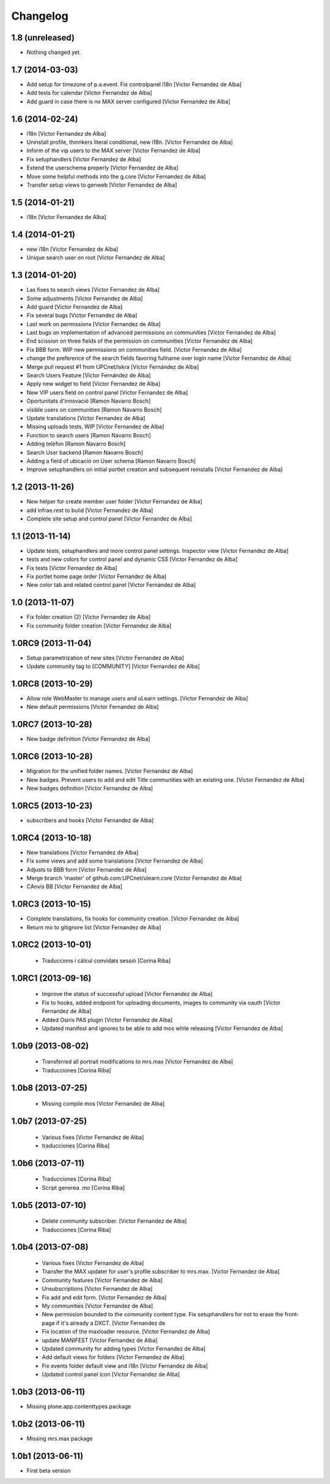 Changelog
=========

1.8 (unreleased)
----------------

- Nothing changed yet.


1.7 (2014-03-03)
----------------

* Add setup for timezone of p.a.event. Fix controlpanel i18n [Victor Fernandez de Alba]
* Add tests for calendar [Victor Fernandez de Alba]
* Add guard in case there is no MAX server configured [Victor Fernandez de Alba]

1.6 (2014-02-24)
----------------

* i18n [Victor Fernandez de Alba]
* Uninstall profile, thinnkers literal conditional, new i18n. [Victor Fernandez de Alba]
* Inform of the vip users to the MAX server [Victor Fernandez de Alba]
* Fix setuphandlers [Victor Fernandez de Alba]
* Extend the userschema properly [Victor Fernandez de Alba]
* Move some helpful methods into the g.core [Victor Fernandez de Alba]
* Transfer setup views to genweb [Victor Fernandez de Alba]

1.5 (2014-01-21)
----------------

* i18n [Victor Fernandez de Alba]

1.4 (2014-01-21)
----------------

* new i18n [Victor Fernandez de Alba]
* Unique search user on root [Victor Fernandez de Alba]

1.3 (2014-01-20)
----------------

* Las fixes to search views [Victor Fernandez de Alba]
* Some adjustments [Victor Fernandez de Alba]
* Add guard [Victor Fernandez de Alba]
* Fix several bugs [Victor Fernandez de Alba]
* Last work on permissions [Victor Fernandez de Alba]
* Last bugs on implementation of advanced permissions on communities [Victor Fernandez de Alba]
* End scission on three fields of the permission on communities [Victor Fernandez de Alba]
* Fix BBB form. WIP new permissions on communities field. [Victor Fernandez de Alba]
* change the preference of the search fields favoring fullname over login name [Victor Fernandez de Alba]
* Merge pull request #1 from UPCnet/iskra [Víctor Fernández de Alba]
* Search Users Feature [Víctor Fernández de Alba]
* Apply new widget to field [Victor Fernandez de Alba]
* New VIP users field on control panel [Victor Fernandez de Alba]
* Oportunitats d'innovació [Ramon Navarro Bosch]
* visible users on communities [Ramon Navarro Bosch]
* Update translations [Victor Fernandez de Alba]
* Missing uploads tests, WIP [Victor Fernandez de Alba]
* Function to search users [Ramon Navarro Bosch]
* Adding telèfon [Ramon Navarro Bosch]
* Search User backend [Ramon Navarro Bosch]
* Adding a field of ubicació on User schema [Ramon Navarro Bosch]
* Improve setuphandlers on initial portlet creation and subsequent reinstalls [Victor Fernandez de Alba]

1.2 (2013-11-26)
----------------

* New helper for create member user folder [Victor Fernandez de Alba]
* add infrae.rest to build [Victor Fernandez de Alba]
* Complete site setup and control panel [Victor Fernandez de Alba]

1.1 (2013-11-14)
----------------

* Update tests, setuphandlers and more control panel settings. Inspector view [Victor Fernandez de Alba]
* tests and new colors for control panel and dynamic CSS [Victor Fernandez de Alba]
* Fix tests [Victor Fernandez de Alba]
* Fix portlet home page order [Victor Fernandez de Alba]
* New color tab and related control panel [Victor Fernandez de Alba]

1.0 (2013-11-07)
----------------

* Fix folder creation (2) [Victor Fernandez de Alba]
* Fix community folder creation [Victor Fernandez de Alba]

1.0RC9 (2013-11-04)
-------------------

* Setup parametrization of new sites [Victor Fernandez de Alba]
* Update community tag to [COMMUNITY] [Victor Fernandez de Alba]

1.0RC8 (2013-10-29)
-------------------

* Allow role WebMaster to manage users and uLearn settings. [Victor Fernandez de Alba]
* New default permissions [Victor Fernandez de Alba]

1.0RC7 (2013-10-28)
-------------------

* New badge definition [Victor Fernandez de Alba]

1.0RC6 (2013-10-28)
-------------------

* Migration for the unified folder names. [Victor Fernandez de Alba]
* New badges. Prevent users to add and edit Title communities with an existing one. [Victor Fernandez de Alba]
* New badges definition [Victor Fernandez de Alba]

1.0RC5 (2013-10-23)
-------------------

* subscribers and hooks [Victor Fernandez de Alba]

1.0RC4 (2013-10-18)
-------------------

* New translations [Victor Fernandez de Alba]
* Fix some views and add some translations [Victor Fernandez de Alba]
* Adjusts to BBB form [Victor Fernandez de Alba]
* Merge branch 'master' of github.com:UPCnet/ulearn.core [Victor Fernandez de Alba]
* CAnvis BB [Victor Fernandez de Alba]

1.0RC3 (2013-10-15)
-------------------

* Complete translations, fix hooks for community creation. [Victor Fernandez de Alba]
* Return mo to gitignore list [Victor Fernandez de Alba]

1.0RC2 (2013-10-01)
-------------------

 * Traduccions i càlcul convidats sessió [Corina Riba]

1.0RC1 (2013-09-16)
-------------------

 * Improve the status of successful upload [Victor Fernandez de Alba]
 * Fix to hooks, added endpoint for uploading documents, images to community via oauth [Victor Fernandez de Alba]
 * Added Osiris PAS plugin [Victor Fernandez de Alba]
 * Updated manifest and ignores to be able to add mos while releasing [Victor Fernandez de Alba]

1.0b9 (2013-08-02)
------------------

 * Transferred all portrait modifications to mrs.max [Victor Fernandez de Alba]
 * Traducciones [Corina Riba]

1.0b8 (2013-07-25)
------------------

 * Missing compile mos [Victor Fernandez de Alba]

1.0b7 (2013-07-25)
------------------

 * Various fixes [Victor Fernandez de Alba]
 * traducciones [Corina Riba]

1.0b6 (2013-07-11)
------------------

 * Traducciones [Corina Riba]
 * Script generea .mo [Corina Riba]

1.0b5 (2013-07-10)
------------------

 * Delete community subscriber. [Victor Fernandez de Alba]
 * Traducciones [Corina Riba]

1.0b4 (2013-07-08)
------------------

 * Various fixes [Victor Fernandez de Alba]
 * Transfer the MAX updater for user's profile subscriber to mrs.max. [Victor Fernandez de Alba]
 * Community features [Victor Fernandez de Alba]
 * Unsubscriptions [Victor Fernandez de Alba]
 * Fix add and edit form. [Victor Fernandez de Alba]
 * My communities [Victor Fernandez de Alba]
 * New permission bounded to the community content type. Fix setuphandlers for not to erase the front-page if it's already a DXCT. [Victor Fernandez de
 * Fix location of the maxloader resource. [Victor Fernandez de Alba]
 * update MANIFEST [Victor Fernandez de Alba]
 * Updated community for adding types [Victor Fernandez de Alba]
 * Add default views for folders [Victor Fernandez de Alba]
 * Fix events folder default view and i18n [Victor Fernandez de Alba]
 * Updated control panel icon [Victor Fernandez de Alba]

1.0b3 (2013-06-11)
--------------------

- Missing plone.app.contenttypes package

1.0b2 (2013-06-11)
--------------------

- Missing mrs.max package

1.0b1 (2013-06-11)
--------------------

- First beta version
